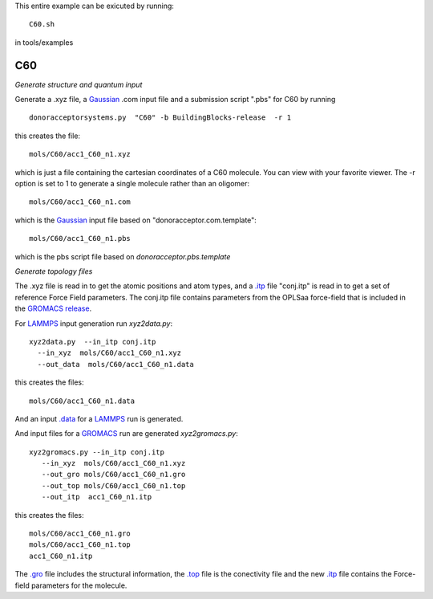.. _C60:


This entire example can be exicuted by running::

   C60.sh

in tools/examples


C60
-------------------------------------------------------

*Generate structure and quantum input*

Generate a .xyz file, a `Gaussian <http://www.gaussian.com/>`_  .com input file and a submission
script ".pbs"  for C60 by running ::

   donoracceptorsystems.py  "C60" -b BuildingBlocks-release  -r 1 

this creates the file::

   mols/C60/acc1_C60_n1.xyz

which is just a file containing the cartesian coordinates of a
C60 molecule.  You can view with your favorite viewer. The -r option is set to 1 to generate a single molecule rather than an oligomer::

   mols/C60/acc1_C60_n1.com

which is the `Gaussian <http://www.gaussian.com/>`_  input file based on "donoracceptor.com.template"::

   mols/C60/acc1_C60_n1.pbs

which is the pbs script file based on `donoracceptor.pbs.template`

*Generate topology  files*

The .xyz file is read in to get the atomic positions and
atom types, and a `.itp
<http://www.gromacs.org/Documentation/File_Formats/.itp_File>`_ file
"conj.itp"  is read in to get a set of reference Force Field
parameters. The conj.itp file contains parameters from the OPLSaa
force-field that is included in the `GROMACS release
<http://www.gromacs.org/Downloads>`_.  

For `LAMMPS <http://lammps.sandia.gov/>`_ input generation run `xyz2data.py`::

  xyz2data.py  --in_itp conj.itp 
    --in_xyz  mols/C60/acc1_C60_n1.xyz 
    --out_data  mols/C60/acc1_C60_n1.data

this creates the files::

    mols/C60/acc1_C60_n1.data

And an input `.data
<http://lammps.sandia.gov/doc/2001/data_format.html>`_  for a
`LAMMPS <http://lammps.sandia.gov/>`_ run is generated. 


And input files for a `GROMACS <http://www.gromacs.org/>`_ run are
generated `xyz2gromacs.py`::

   xyz2gromacs.py --in_itp conj.itp 
      --in_xyz  mols/C60/acc1_C60_n1.xyz 
      --out_gro mols/C60/acc1_C60_n1.gro 
      --out_top mols/C60/acc1_C60_n1.top
      --out_itp  acc1_C60_n1.itp 

this creates the files::

      mols/C60/acc1_C60_n1.gro 
      mols/C60/acc1_C60_n1.top
      acc1_C60_n1.itp 

The `.gro <http://manual.gromacs.org/current/online/gro.html>`_ file includes the structural information, the `.top <http://manual.gromacs.org/current/online/top.html>`_ file is the conectivity file and the new `.itp <http://www.gromacs.org/Documentation/File_Formats/.itp_File>`_ file contains the Force-field parameters for the molecule. 

